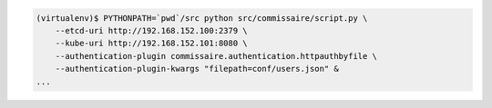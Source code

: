 
.. code-block:: shell

   (virtualenv)$ PYTHONPATH=`pwd`/src python src/commissaire/script.py \
       --etcd-uri http://192.168.152.100:2379 \
       --kube-uri http://192.168.152.101:8080 \
       --authentication-plugin commissaire.authentication.httpauthbyfile \
       --authentication-plugin-kwargs "filepath=conf/users.json" &
   ...
